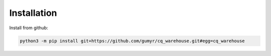 ############
Installation
############
Install from github:

.. code-block:: bash

	python3 -m pip install git+https://github.com/gumyr/cq_warehouse.git#egg=cq_warehouse
